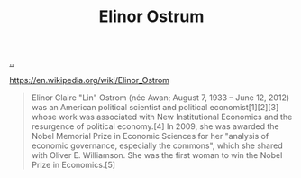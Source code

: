 :PROPERTIES:
:ID: 90b9129d-dece-4775-b40f-a95b0bbaea6d
:END:
#+TITLE: Elinor Ostrum

[[file:..][..]]

https://en.wikipedia.org/wiki/Elinor_Ostrom

#+begin_quote
Elinor Claire "Lin" Ostrom (née Awan; August 7, 1933 – June 12, 2012) was an American political scientist and political economist[1][2][3] whose work was associated with New Institutional Economics and the resurgence of political economy.[4] In 2009, she was awarded the Nobel Memorial Prize in Economic Sciences for her "analysis of economic governance, especially the commons", which she shared with Oliver E. Williamson. She was the first woman to win the Nobel Prize in Economics.[5]
#+end_quote
